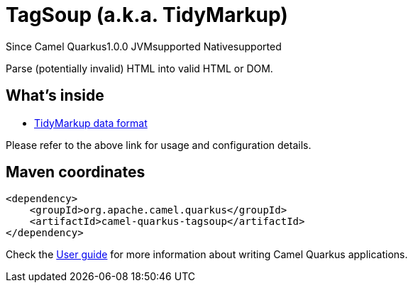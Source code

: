 // Do not edit directly!
// This file was generated by camel-quarkus-maven-plugin:update-extension-doc-page

[[tagsoup]]
= TagSoup (a.k.a. TidyMarkup)
:page-aliases: extensions/tagsoup.adoc
:cq-since: 1.0.0
:cq-artifact-id: camel-quarkus-tagsoup
:cq-native-supported: true
:cq-status: Stable
:cq-description: Parse (potentially invalid) HTML into valid HTML or DOM.
:cq-deprecated: false
:cq-targetRuntime: Native

[.badges]
[.badge-key]##Since Camel Quarkus##[.badge-version]##1.0.0## [.badge-key]##JVM##[.badge-supported]##supported## [.badge-key]##Native##[.badge-supported]##supported##

Parse (potentially invalid) HTML into valid HTML or DOM.

== What's inside

* https://camel.apache.org/components/latest/dataformats/tidyMarkup-dataformat.html[TidyMarkup data format]

Please refer to the above link for usage and configuration details.

== Maven coordinates

[source,xml]
----
<dependency>
    <groupId>org.apache.camel.quarkus</groupId>
    <artifactId>camel-quarkus-tagsoup</artifactId>
</dependency>
----

Check the xref:user-guide/index.adoc[User guide] for more information about writing Camel Quarkus applications.

